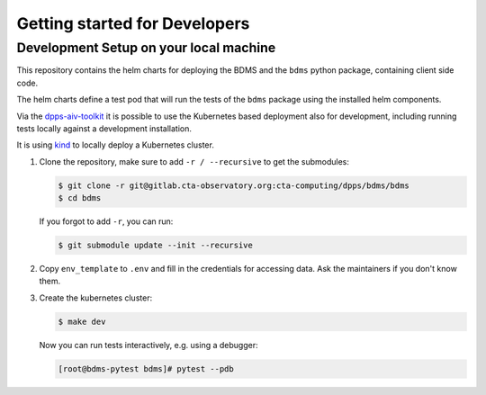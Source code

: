 Getting started for Developers
==============================

Development Setup on your local machine
---------------------------------------

This repository contains the helm charts for deploying the BDMS
and the ``bdms`` python package, containing client side code.

The helm charts define a test pod that will run the tests of the ``bdms`` package
using the installed helm components.

Via the `dpps-aiv-toolkit <https://gitlab.cta-observatory.org/cta-computing/dpps/aiv/dpps-aiv-toolkit/>`_
it is possible to use the Kubernetes based deployment also for development, including running tests
locally against a development installation.

It is using `kind <https://kind.sigs.k8s.io/>`_ to locally deploy a Kubernetes cluster.


#. Clone the repository, make sure to add ``-r / --recursive`` to get the submodules:

   .. code-block:: shell

      $ git clone -r git@gitlab.cta-observatory.org:cta-computing/dpps/bdms/bdms
      $ cd bdms

   If you forgot to add ``-r``, you can run:

   .. code-block:: shell

      $ git submodule update --init --recursive

#. Copy ``env_template`` to ``.env`` and fill in the credentials for accessing data. Ask the maintainers if you don't know them.

#. Create the kubernetes cluster:

   .. code-block:: shell

      $ make dev

   Now you can run tests interactively, e.g. using a debugger:

   .. code-block:: shell

      [root@bdms-pytest bdms]# pytest --pdb
